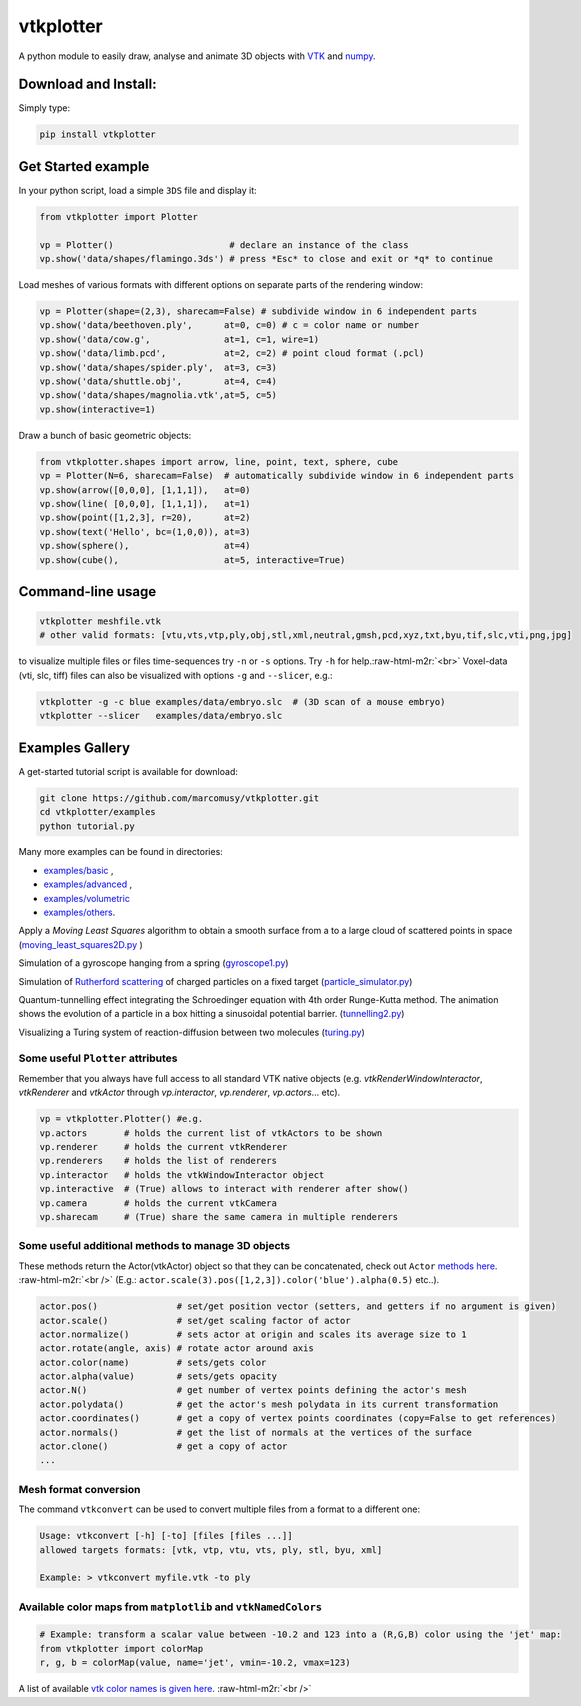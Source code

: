 .. role:: raw-html-m2r(raw)
   :format: html


vtkplotter
==========


.. image:: https://pepy.tech/badge/vtkplotter
   :target: https://pepy.tech/project/vtkplotter
   :alt: Downloads


.. image:: https://pepy.tech/badge/vtkplotter/week
   :target: https://pepy.tech/project/vtkplotter
   :alt: Downloads


.. image:: https://img.shields.io/badge/license-MIT-blue.svg
   :target: https://en.wikipedia.org/wiki/MIT_License
   :alt: lics


.. image:: https://img.shields.io/badge/python-2.7%7C3.6-brightgreen.svg
   :target: https://pypi.org/project/vtkplotter
   :alt: pythvers

.. image:: https://img.shields.io/badge/docs%20by-gendocs-blue.svg
   :target: https://gendocs.readthedocs.io/en/latest/
   :alt: Documentation Built by gendocs

A python module to easily draw, analyse and animate 3D objects with `VTK <https://www.vtk.org/>`_
and `numpy <http://www.numpy.org/>`_.


Download and Install:
---------------------

Simply type:

.. code-block:: bash

   pip install vtkplotter


Get Started example
-------------------


In your python script, load a simple ``3DS`` file and display it:

.. code-block:: python

    from vtkplotter import Plotter

    vp = Plotter()                      # declare an instance of the class
    vp.show('data/shapes/flamingo.3ds') # press *Esc* to close and exit or *q* to continue


.. image:: https://user-images.githubusercontent.com/32848391/50738813-58af4380-11d8-11e9-84ce-53579c1dba65.png
   :alt: flam


Load meshes of various formats with different options on separate parts of the rendering window:

.. code-block:: python

    vp = Plotter(shape=(2,3), sharecam=False) # subdivide window in 6 independent parts
    vp.show('data/beethoven.ply',      at=0, c=0) # c = color name or number
    vp.show('data/cow.g',              at=1, c=1, wire=1)
    vp.show('data/limb.pcd',           at=2, c=2) # point cloud format (.pcl)
    vp.show('data/shapes/spider.ply',  at=3, c=3)
    vp.show('data/shuttle.obj',        at=4, c=4)
    vp.show('data/shapes/magnolia.vtk',at=5, c=5)
    vp.show(interactive=1)


.. image:: https://user-images.githubusercontent.com/32848391/50738812-58af4380-11d8-11e9-96d6-cc3780c2bac2.jpg
   :target: https://user-images.githubusercontent.com/32848391/50738812-58af4380-11d8-11e9-96d6-cc3780c2bac2.jpg
   :alt: shapes


Draw a bunch of basic geometric objects:

.. code-block:: python

   from vtkplotter.shapes import arrow, line, point, text, sphere, cube
   vp = Plotter(N=6, sharecam=False)  # automatically subdivide window in 6 independent parts
   vp.show(arrow([0,0,0], [1,1,1]),   at=0)
   vp.show(line( [0,0,0], [1,1,1]),   at=1)
   vp.show(point([1,2,3], r=20),      at=2)
   vp.show(text('Hello', bc=(1,0,0)), at=3)
   vp.show(sphere(),                  at=4)
   vp.show(cube(),                    at=5, interactive=True)


.. image:: https://user-images.githubusercontent.com/32848391/50738811-58af4380-11d8-11e9-9bfb-378c27c9d26f.png
   :target: https://user-images.githubusercontent.com/32848391/50738811-58af4380-11d8-11e9-9bfb-378c27c9d26f.png
   :alt: ex8


Command-line usage
------------------

.. code-block:: bash

    vtkplotter meshfile.vtk
    # other valid formats: [vtu,vts,vtp,ply,obj,stl,xml,neutral,gmsh,pcd,xyz,txt,byu,tif,slc,vti,png,jpg]

to visualize multiple files or files time-sequences try ``-n`` or ``-s`` options. Try ``-h`` for help.\ :raw-html-m2r:`<br>`
Voxel-data (vti, slc, tiff) files can also be visualized with options ``-g`` and ``--slicer``\ ,
e.g.:

.. code-block:: bash

    vtkplotter -g -c blue examples/data/embryo.slc  # (3D scan of a mouse embryo)
    vtkplotter --slicer   examples/data/embryo.slc


.. image:: https://user-images.githubusercontent.com/32848391/50738810-58af4380-11d8-11e9-8fc7-6c6959207224.jpg
   :target: https://user-images.githubusercontent.com/32848391/50738810-58af4380-11d8-11e9-8fc7-6c6959207224.jpg
   :alt: e2



Examples Gallery
----------------

A get-started tutorial script is available for download:

.. code-block:: bash

    git clone https://github.com/marcomusy/vtkplotter.git
    cd vtkplotter/examples
    python tutorial.py

Many more examples can be found in directories:

- `examples/basic <https://github.com/marcomusy/vtkplotter/blob/master/examples/basic>`_ ,
- `examples/advanced <https://github.com/marcomusy/vtkplotter/blob/master/examples/advanced>`_ ,
- `examples/volumetric <https://github.com/marcomusy/vtkplotter/blob/master/examples/volumetric>`_
- `examples/others <https://github.com/marcomusy/vtkplotter/blob/master/examples/other>`_.


Apply a *Moving Least Squares* algorithm to obtain a smooth surface from a to a
large cloud of scattered points in space (`moving_least_squares2D.py <https://github.com/marcomusy/vtkplotter/blob/master/examples/advanced/moving_least_squares2D.py>`_ )

.. image:: https://user-images.githubusercontent.com/32848391/50738808-5816ad00-11d8-11e9-9854-c952be6fb941.jpg
   :target: https://user-images.githubusercontent.com/32848391/50738808-5816ad00-11d8-11e9-9854-c952be6fb941.jpg
   :alt: rabbit


Simulation of a gyroscope hanging from a spring (\ `gyroscope1.py <https://github.com/marcomusy/vtkplotter/blob/master/examples/advanced/gyroscope1.py>`_\ )

.. image:: https://user-images.githubusercontent.com/32848391/39766016-85c1c1d6-52e3-11e8-8575-d167b7ce5217.gif
   :target: https://user-images.githubusercontent.com/32848391/39766016-85c1c1d6-52e3-11e8-8575-d167b7ce5217.gif
   :alt: gyro


Simulation of `Rutherford scattering <https://en.wikipedia.org/wiki/Rutherford_scattering>`_ of charged particles on a fixed target (\ `particle_simulator.py <https://github.com/marcomusy/vtkplotter/blob/master/examples/advanced/particle_simulator.py>`_\ )

.. image:: https://user-images.githubusercontent.com/32848391/43984362-5c545a0e-9d00-11e8-8ce5-572b96bb91d1.gif
   :target: https://user-images.githubusercontent.com/32848391/43984362-5c545a0e-9d00-11e8-8ce5-572b96bb91d1.gif
   :alt: ruth


Quantum-tunnelling effect integrating the Schroedinger equation with 4th order Runge-Kutta method. The animation shows the evolution of a particle in a box hitting a sinusoidal potential barrier. (\ `tunnelling2.py <https://github.com/marcomusy/vtkplotter/blob/master/examples/advanced/tunnelling2.py>`_\ )

.. image:: https://user-images.githubusercontent.com/32848391/47751431-06aae880-dc92-11e8-9fcf-6659123edbfa.gif
   :target: https://user-images.githubusercontent.com/32848391/47751431-06aae880-dc92-11e8-9fcf-6659123edbfa.gif
   :alt: qsine2



Visualizing a Turing system of reaction-diffusion between two molecules (\ `turing.py <https://github.com/marcomusy/vtkplotter/blob/master/examples/advanced/turing.py>`_\ )

.. image:: https://user-images.githubusercontent.com/32848391/40665257-1412a30e-635d-11e8-9536-4c73bf6bdd92.gif
   :target: https://user-images.githubusercontent.com/32848391/40665257-1412a30e-635d-11e8-9536-4c73bf6bdd92.gif
   :alt: turing



Some useful ``Plotter`` attributes
^^^^^^^^^^^^^^^^^^^^^^^^^^^^^^^^^^

Remember that you always have full access to all standard VTK native objects
(e.g. `vtkRenderWindowInteractor`, `vtkRenderer` and `vtkActor` through `vp.interactor`,
`vp.renderer`, `vp.actors`... etc).

.. code-block:: python

   vp = vtkplotter.Plotter() #e.g.
   vp.actors       # holds the current list of vtkActors to be shown
   vp.renderer     # holds the current vtkRenderer
   vp.renderers    # holds the list of renderers
   vp.interactor   # holds the vtkWindowInteractor object
   vp.interactive  # (True) allows to interact with renderer after show()
   vp.camera       # holds the current vtkCamera
   vp.sharecam     # (True) share the same camera in multiple renderers


Some useful additional methods to manage 3D objects
^^^^^^^^^^^^^^^^^^^^^^^^^^^^^^^^^^^^^^^^^^^^^^^^^^^

These methods return the Actor(vtkActor) object so that they can be concatenated,
check out ``Actor`` `methods here <https://vtkplotter.embl.es/actors.m.html>`_. :raw-html-m2r:`<br />`
(E.g.: ``actor.scale(3).pos([1,2,3]).color('blue').alpha(0.5)`` etc..).

.. code-block:: python

   actor.pos()               # set/get position vector (setters, and getters if no argument is given)
   actor.scale()             # set/get scaling factor of actor
   actor.normalize()         # sets actor at origin and scales its average size to 1
   actor.rotate(angle, axis) # rotate actor around axis
   actor.color(name)         # sets/gets color
   actor.alpha(value)        # sets/gets opacity
   actor.N()                 # get number of vertex points defining the actor's mesh
   actor.polydata()          # get the actor's mesh polydata in its current transformation
   actor.coordinates()       # get a copy of vertex points coordinates (copy=False to get references)
   actor.normals()           # get the list of normals at the vertices of the surface
   actor.clone()             # get a copy of actor
   ...


Mesh format conversion
^^^^^^^^^^^^^^^^^^^^^^

The command ``vtkconvert`` can be used to convert multiple files from a format to a different one:

.. code-block:: bash

   Usage: vtkconvert [-h] [-to] [files [files ...]]
   allowed targets formats: [vtk, vtp, vtu, vts, ply, stl, byu, xml]

   Example: > vtkconvert myfile.vtk -to ply

Available color maps from ``matplotlib`` and ``vtkNamedColors``
^^^^^^^^^^^^^^^^^^^^^^^^^^^^^^^^^^^^^^^^^^^^^^^^^^^^^^^^^^^^^^^

.. code-block:: python

   # Example: transform a scalar value between -10.2 and 123 into a (R,G,B) color using the 'jet' map:
   from vtkplotter import colorMap
   r, g, b = colorMap(value, name='jet', vmin=-10.2, vmax=123)


.. image:: https://user-images.githubusercontent.com/32848391/50738804-577e1680-11d8-11e9-929e-fca17a8ac6f3.jpg
   :target: https://user-images.githubusercontent.com/32848391/50738804-577e1680-11d8-11e9-929e-fca17a8ac6f3.jpg
   :alt: colormaps


A list of available `vtk color names is given here <https://vtkplotter.embl.es/vtkcolors.html>`_.
:raw-html-m2r:`<br />`
